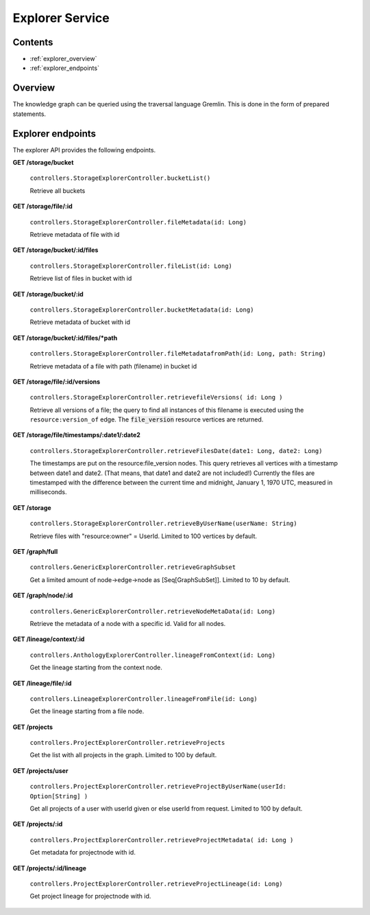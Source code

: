 .. _explorer:

Explorer Service
================

Contents
--------

- :ref:`explorer_overview`
- :ref:`explorer_endpoints`

.. _explorer_overview:

Overview
--------

The knowledge graph can be queried using the traversal language Gremlin. This is done in the form of prepared statements. 

.. _explorer_endpoints:

Explorer endpoints
------------------

The explorer API provides the following endpoints.

**GET /storage/bucket**

  ``controllers.StorageExplorerController.bucketList()``

  Retrieve all buckets

**GET /storage/file/:id**

  ``controllers.StorageExplorerController.fileMetadata(id: Long)``

  Retrieve metadata of file with id

**GET /storage/bucket/:id/files**

  ``controllers.StorageExplorerController.fileList(id: Long)``

  Retrieve list of files in bucket with id

**GET /storage/bucket/:id**

  ``controllers.StorageExplorerController.bucketMetadata(id: Long)``

  Retrieve metadata of bucket with id

**GET /storage/bucket/:id/files/*path**

  ``controllers.StorageExplorerController.fileMetadatafromPath(id: Long, path: String)``

  Retrieve metadata of a file with path (filename) in bucket id

**GET /storage/file/:id/versions**

  ``controllers.StorageExplorerController.retrievefileVersions( id: Long )``

  Retrieve all versions of a file; the query to find all instances of this filename is executed using the ``resource:version_of`` edge. The :code:`file_version` resource vertices are returned.

**GET /storage/file/timestamps/:date1/:date2**

  ``controllers.StorageExplorerController.retrieveFilesDate(date1: Long, date2: Long)``

  The timestamps are put on the resource:file_version nodes.
  This query retrieves all vertices with a timestamp between date1 and date2. (That means, that date1 and date2 are not included!)
  Currently the files are timestamped with the difference between the current time and midnight, January 1, 1970 UTC, measured in milliseconds.

**GET /storage**

  ``controllers.StorageExplorerController.retrieveByUserName(userName: String)``

  Retrieve files with "resource:owner" = UserId. Limited to 100 vertices by default.


**GET /graph/full**

  ``controllers.GenericExplorerController.retrieveGraphSubset``

  Get a limited amount of node->edge->node as [Seq[GraphSubSet]]. Limited to 10 by default.

**GET /graph/node/:id**

  ``controllers.GenericExplorerController.retrieveNodeMetaData(id: Long)``

  Retrieve the metadata of a node with a specific id. Valid for all nodes.
  
**GET /lineage/context/:id**                    
  
  ``controllers.AnthologyExplorerController.lineageFromContext(id: Long)``

  Get the lineage starting from the context node.

**GET /lineage/file/:id**

  ``controllers.LineageExplorerController.lineageFromFile(id: Long)``

  Get the lineage starting from a file node.

**GET /projects**                            

  ``controllers.ProjectExplorerController.retrieveProjects``

  Get the list with all projects in the graph. Limited to 100 by default.
 
**GET /projects/user**

  ``controllers.ProjectExplorerController.retrieveProjectByUserName(userId: Option[String] )``

  Get all projects of a user with userId given or else userId from request. Limited to 100 by default.

**GET /projects/:id**

  ``controllers.ProjectExplorerController.retrieveProjectMetadata( id: Long )`` 

  Get metadata for projectnode with id.

**GET /projects/:id/lineage**                   

  ``controllers.ProjectExplorerController.retrieveProjectLineage(id: Long)``

  Get project lineage for projectnode with id.

